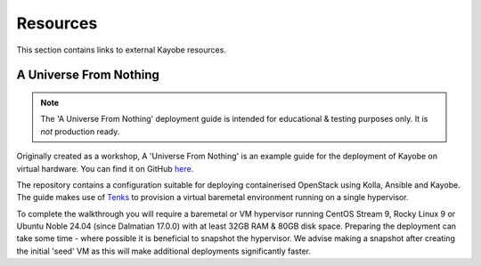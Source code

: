 ==========
Resources
==========

This section contains links to external Kayobe resources.

.. _a-universe-from-nothing:

A Universe From Nothing
========================

.. note:: The 'A Universe From Nothing' deployment guide is intended for
  educational & testing purposes only. It is *not* production ready.

Originally created as a workshop, A 'Universe From Nothing' is an example
guide for the deployment of Kayobe on virtual hardware. You can find it on
GitHub `here <https://github.com/stackhpc/a-universe-from-nothing/>`_.

The repository contains a configuration suitable for deploying containerised
OpenStack using Kolla, Ansible and Kayobe. The guide makes use of
`Tenks <https://opendev.org/openstack/tenks>`_ to provision a virtual
baremetal environment running on a single hypervisor.

To complete the walkthrough you will require a baremetal or VM hypervisor
running CentOS Stream 9, Rocky Linux 9 or Ubuntu Noble 24.04 (since Dalmatian
17.0.0) with at least 32GB RAM & 80GB disk space.  Preparing the deployment can
take some time - where possible it is beneficial to snapshot the hypervisor. We
advise making a snapshot after creating the initial 'seed' VM as this will make
additional deployments significantly faster.
